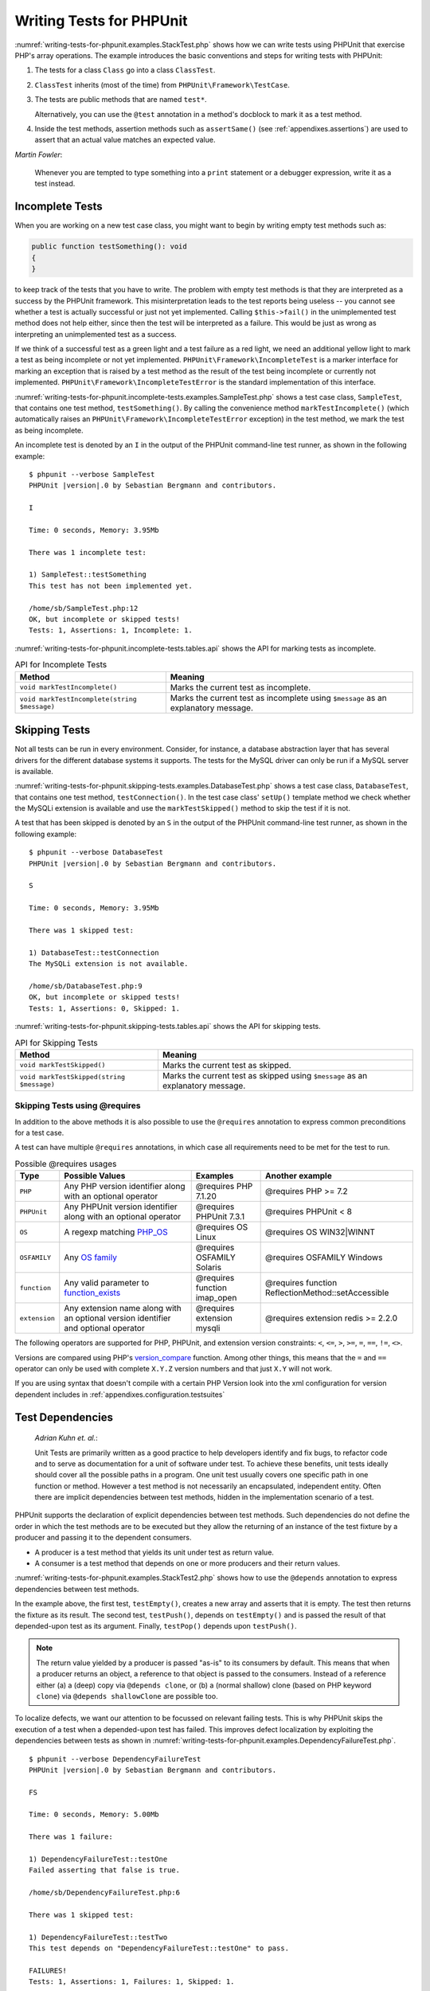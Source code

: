 

.. _writing-tests-for-phpunit:

*************************
Writing Tests for PHPUnit
*************************

:numref:`writing-tests-for-phpunit.examples.StackTest.php` shows
how we can write tests using PHPUnit that exercise PHP's array operations.
The example introduces the basic conventions and steps for writing tests
with PHPUnit:

#.

   The tests for a class ``Class`` go into a class ``ClassTest``.

#.

   ``ClassTest`` inherits (most of the time) from ``PHPUnit\Framework\TestCase``.

#.

   The tests are public methods that are named ``test*``.

   Alternatively, you can use the ``@test`` annotation in a method's docblock to mark it as a test method.

#.

   Inside the test methods, assertion methods such as ``assertSame()`` (see :ref:`appendixes.assertions`) are used to assert that an actual value matches an expected value.

.. code-block:: php
    :caption: Testing array operations with PHPUnit
    :name: writing-tests-for-phpunit.examples.StackTest.php

    <?php declare(strict_types=1);
    use PHPUnit\Framework\TestCase;

    final class StackTest extends TestCase
    {
        public function testPushAndPop(): void
        {
            $stack = [];
            $this->assertSame(0, count($stack));

            array_push($stack, 'foo');
            $this->assertSame('foo', $stack[count($stack)-1]);
            $this->assertSame(1, count($stack));

            $this->assertSame('foo', array_pop($stack));
            $this->assertSame(0, count($stack));
        }
    }

|
    *Martin Fowler*:

    Whenever you are tempted to type something into a
    ``print`` statement or a debugger expression, write it
    as a test instead.

.. _writing-tests-for-phpunit.incomplete-tests:

Incomplete Tests
================

When you are working on a new test case class, you might want to begin
by writing empty test methods such as:

.. code-block:: php

    public function testSomething(): void
    {
    }

to keep track of the tests that you have to write. The
problem with empty test methods is that they are interpreted as a
success by the PHPUnit framework. This misinterpretation leads to the
test reports being useless -- you cannot see whether a test is actually
successful or just not yet implemented. Calling
``$this->fail()`` in the unimplemented test method
does not help either, since then the test will be interpreted as a
failure. This would be just as wrong as interpreting an unimplemented
test as a success.

If we think of a successful test as a green light and a test failure
as a red light, we need an additional yellow light to mark a test
as being incomplete or not yet implemented.
``PHPUnit\Framework\IncompleteTest`` is a marker
interface for marking an exception that is raised by a test method as
the result of the test being incomplete or currently not implemented.
``PHPUnit\Framework\IncompleteTestError`` is the
standard implementation of this interface.

:numref:`writing-tests-for-phpunit.incomplete-tests.examples.SampleTest.php`
shows a test case class, ``SampleTest``, that contains one test
method, ``testSomething()``. By calling the convenience
method ``markTestIncomplete()`` (which automatically
raises an ``PHPUnit\Framework\IncompleteTestError``
exception) in the test method, we mark the test as being incomplete.

.. code-block:: php
    :caption: Marking a test as incomplete
    :name: writing-tests-for-phpunit.incomplete-tests.examples.SampleTest.php

    <?php declare(strict_types=1);
    use PHPUnit\Framework\TestCase;

    final class SampleTest extends TestCase
    {
        public function testSomething(): void
        {
            // Optional: Test anything here, if you want.
            $this->assertTrue(true, 'This should already work.');

            // Stop here and mark this test as incomplete.
            $this->markTestIncomplete(
              'This test has not been implemented yet.'
            );
        }
    }

An incomplete test is denoted by an ``I`` in the output
of the PHPUnit command-line test runner, as shown in the following
example:

.. parsed-literal::

    $ phpunit --verbose SampleTest
    PHPUnit |version|.0 by Sebastian Bergmann and contributors.

    I

    Time: 0 seconds, Memory: 3.95Mb

    There was 1 incomplete test:

    1) SampleTest::testSomething
    This test has not been implemented yet.

    /home/sb/SampleTest.php:12
    OK, but incomplete or skipped tests!
    Tests: 1, Assertions: 1, Incomplete: 1.

:numref:`writing-tests-for-phpunit.incomplete-tests.tables.api`
shows the API for marking tests as incomplete.

.. rst-class:: table
.. list-table:: API for Incomplete Tests
    :name: writing-tests-for-phpunit.incomplete-tests.tables.api
    :header-rows: 1

    * - Method
      - Meaning
    * - ``void markTestIncomplete()``
      - Marks the current test as incomplete.
    * - ``void markTestIncomplete(string $message)``
      - Marks the current test as incomplete using ``$message`` as an explanatory message.

.. _writing-tests-for-phpunit.skipping-tests:

Skipping Tests
==============

Not all tests can be run in every environment. Consider, for instance,
a database abstraction layer that has several drivers for the different
database systems it supports. The tests for the MySQL driver can
only be run if a MySQL server is available.

:numref:`writing-tests-for-phpunit.skipping-tests.examples.DatabaseTest.php`
shows a test case class, ``DatabaseTest``, that contains one test
method, ``testConnection()``. In the test case class'
``setUp()`` template method we check whether the MySQLi
extension is available and use the ``markTestSkipped()``
method to skip the test if it is not.

.. code-block:: php
    :caption: Skipping a test
    :name: writing-tests-for-phpunit.skipping-tests.examples.DatabaseTest.php

    <?php declare(strict_types=1);
    use PHPUnit\Framework\TestCase;

    final class DatabaseTest extends TestCase
    {
        protected function setUp(): void
        {
            if (!extension_loaded('mysqli')) {
                $this->markTestSkipped(
                  'The MySQLi extension is not available.'
                );
            }
        }

        public function testConnection(): void
        {
            // ...
        }
    }

A test that has been skipped is denoted by an ``S`` in
the output of the PHPUnit command-line test runner, as shown in the
following example:

.. parsed-literal::

    $ phpunit --verbose DatabaseTest
    PHPUnit |version|.0 by Sebastian Bergmann and contributors.

    S

    Time: 0 seconds, Memory: 3.95Mb

    There was 1 skipped test:

    1) DatabaseTest::testConnection
    The MySQLi extension is not available.

    /home/sb/DatabaseTest.php:9
    OK, but incomplete or skipped tests!
    Tests: 1, Assertions: 0, Skipped: 1.

:numref:`writing-tests-for-phpunit.skipping-tests.tables.api`
shows the API for skipping tests.

.. rst-class:: table
.. list-table:: API for Skipping Tests
    :name: writing-tests-for-phpunit.skipping-tests.tables.api
    :header-rows: 1

    * - Method
      - Meaning
    * - ``void markTestSkipped()``
      - Marks the current test as skipped.
    * - ``void markTestSkipped(string $message)``
      - Marks the current test as skipped using ``$message`` as an explanatory message.

.. _writing-tests-for-phpunit.skipping-tests.skipping-tests-using-requires:

Skipping Tests using @requires
------------------------------

In addition to the above methods it is also possible to use the
``@requires`` annotation to express common preconditions for a test case.

A test can have multiple ``@requires`` annotations, in which case all requirements
need to be met for the test to run.

.. rst-class:: table
.. list-table:: Possible @requires usages
    :name: writing-tests-for-phpunit.skipping-tests.skipping-tests-using-requires.tables.api
    :header-rows: 1

    * - Type
      - Possible Values
      - Examples
      - Another example
    * - ``PHP``
      - Any PHP version identifier along with an optional operator
      - @requires PHP 7.1.20
      - @requires PHP >= 7.2
    * - ``PHPUnit``
      - Any PHPUnit version identifier along with an optional operator
      - @requires PHPUnit 7.3.1
      - @requires PHPUnit < 8
    * - ``OS``
      - A regexp matching `PHP_OS <https://www.php.net/manual/en/reserved.constants.php=constant.php-os>`_
      - @requires OS Linux
      - @requires OS WIN32|WINNT
    * - ``OSFAMILY``
      - Any `OS family <https://www.php.net/manual/en/reserved.constants.php=constant.php-os-family>`_
      - @requires OSFAMILY Solaris
      - @requires OSFAMILY Windows
    * - ``function``
      - Any valid parameter to `function_exists <https://www.php.net/function_exists>`_
      - @requires function imap_open
      - @requires function ReflectionMethod::setAccessible
    * - ``extension``
      - Any extension name along with an optional version identifier and optional operator
      - @requires extension mysqli
      - @requires extension redis >= 2.2.0

The following operators are supported for PHP, PHPUnit, and extension version constraints: ``<``, ``<=``, ``>``, ``>=``, ``=``, ``==``, ``!=``, ``<>``.

Versions are compared using PHP's `version_compare <https://www.php.net/version_compare>`_ function. Among other things, this means that the ``=`` and ``==`` operator can only be used with complete ``X.Y.Z`` version numbers and that just ``X.Y`` will not work.

.. code-block:: php
    :caption: Skipping test cases using @requires
    :name: writing-tests-for-phpunit.skipping-tests.skipping-tests-using-requires.examples.DatabaseClassSkippingTest.php

    <?php declare(strict_types=1);
    use PHPUnit\Framework\TestCase;

    /**
     * @requires extension mysqli
     */
    final class DatabaseTest extends TestCase
    {
        /**
         * @requires PHP >= 5.3
         */
        public function testConnection(): void
        {
            // Test requires the mysqli extension and PHP >= 5.3
        }

        // ... All other tests require the mysqli extension
    }

If you are using syntax that doesn't compile with a certain PHP Version look into the xml
configuration for version dependent includes in :ref:`appendixes.configuration.testsuites`


.. _writing-tests-for-phpunit.test-dependencies:

Test Dependencies
=================

    *Adrian Kuhn et. al.*:

    Unit Tests are primarily written as a good practice to help developers
    identify and fix bugs, to refactor code and to serve as documentation
    for a unit of software under test. To achieve these benefits, unit tests
    ideally should cover all the possible paths in a program. One unit test
    usually covers one specific path in one function or method. However a
    test method is not necessarily an encapsulated, independent entity. Often
    there are implicit dependencies between test methods, hidden in the
    implementation scenario of a test.

PHPUnit supports the declaration of explicit dependencies between test
methods. Such dependencies do not define the order in which the test
methods are to be executed but they allow the returning of an instance of
the test fixture by a producer and passing it to the dependent consumers.

-

  A producer is a test method that yields its unit under test as return value.

-

  A consumer is a test method that depends on one or more producers and their return values.

:numref:`writing-tests-for-phpunit.examples.StackTest2.php` shows
how to use the ``@depends`` annotation to express
dependencies between test methods.

.. code-block:: php
    :caption: Using the ``@depends`` annotation to express dependencies
    :name: writing-tests-for-phpunit.examples.StackTest2.php

    <?php declare(strict_types=1);
    use PHPUnit\Framework\TestCase;

    final class StackTest extends TestCase
    {
        public function testEmpty(): array
        {
            $stack = [];
            $this->assertEmpty($stack);

            return $stack;
        }

        /**
         * @depends testEmpty
         */
        public function testPush(array $stack): array
        {
            array_push($stack, 'foo');
            $this->assertSame('foo', $stack[count($stack)-1]);
            $this->assertNotEmpty($stack);

            return $stack;
        }

        /**
         * @depends testPush
         */
        public function testPop(array $stack): void
        {
            $this->assertSame('foo', array_pop($stack));
            $this->assertEmpty($stack);
        }
    }

In the example above, the first test, ``testEmpty()``,
creates a new array and asserts that it is empty. The test then returns
the fixture as its result. The second test, ``testPush()``,
depends on ``testEmpty()`` and is passed the result of that
depended-upon test as its argument. Finally, ``testPop()``
depends upon ``testPush()``.

.. admonition:: Note

   The return value yielded by a producer is passed "as-is" to its
   consumers by default. This means that when a producer returns an object,
   a reference to that object is passed to the consumers. Instead of
   a reference either (a) a (deep) copy via ``@depends clone``, or (b) a
   (normal shallow) clone (based on PHP keyword ``clone``) via
   ``@depends shallowClone`` are possible too.

To localize defects, we want our attention to be focussed on
relevant failing tests. This is why PHPUnit skips the execution of a test
when a depended-upon test has failed. This improves defect localization by
exploiting the dependencies between tests as shown in
:numref:`writing-tests-for-phpunit.examples.DependencyFailureTest.php`.

.. code-block:: php
    :caption: Exploiting the dependencies between tests
    :name: writing-tests-for-phpunit.examples.DependencyFailureTest.php

    <?php declare(strict_types=1);
    use PHPUnit\Framework\TestCase;

    final class DependencyFailureTest extends TestCase
    {
        public function testOne(): void
        {
            $this->assertTrue(false);
        }

        /**
         * @depends testOne
         */
        public function testTwo(): void
        {
        }
    }

.. parsed-literal::

    $ phpunit --verbose DependencyFailureTest
    PHPUnit |version|.0 by Sebastian Bergmann and contributors.

    FS

    Time: 0 seconds, Memory: 5.00Mb

    There was 1 failure:

    1) DependencyFailureTest::testOne
    Failed asserting that false is true.

    /home/sb/DependencyFailureTest.php:6

    There was 1 skipped test:

    1) DependencyFailureTest::testTwo
    This test depends on "DependencyFailureTest::testOne" to pass.

    FAILURES!
    Tests: 1, Assertions: 1, Failures: 1, Skipped: 1.

A test may have more than one ``@depends`` annotation.
PHPUnit does not change the order in which tests are executed, you have to
ensure that the dependencies of a test can actually be met before the test
is run.

A test that has more than one ``@depends`` annotation
will get a fixture from the first producer as the first argument, a fixture
from the second producer as the second argument, and so on.
See :numref:`writing-tests-for-phpunit.examples.MultipleDependencies.php`

.. code-block:: php
    :caption: Test with multiple dependencies
    :name: writing-tests-for-phpunit.examples.MultipleDependencies.php

    <?php declare(strict_types=1);
    use PHPUnit\Framework\TestCase;

    final class MultipleDependenciesTest extends TestCase
    {
        public function testProducerFirst(): string
        {
            $this->assertTrue(true);

            return 'first';
        }

        public function testProducerSecond(): string
        {
            $this->assertTrue(true);

            return 'second';
        }

        /**
         * @depends testProducerFirst
         * @depends testProducerSecond
         */
        public function testConsumer(string $a, string $b): void
        {
            $this->assertSame('first', $a);
            $this->assertSame('second', $b);
        }
    }

.. parsed-literal::

    $ phpunit --verbose MultipleDependenciesTest
    PHPUnit |version|.0 by Sebastian Bergmann and contributors.

    ...

    Time: 0 seconds, Memory: 3.25Mb

    OK (3 tests, 4 assertions)

.. _writing-tests-for-phpunit.data-providers:

Data Providers
==============

A test method can accept arbitrary arguments. These arguments are to be
provided by one or more data provider methods (``additionProvider()`` in
:numref:`writing-tests-for-phpunit.data-providers.examples.DataTest.php`).
The data provider method to be used is specified using the
``@dataProvider`` annotation.

A data provider method must be ``public`` and either return
an array of arrays or an object that implements the ``Iterator``
interface and yields an array for each iteration step. For each array that
is part of the collection the test method will be called with the contents
of the array as its arguments.

.. code-block:: php
    :caption: Using a data provider that returns an array of arrays
    :name: writing-tests-for-phpunit.data-providers.examples.DataTest.php

    <?php declare(strict_types=1);
    use PHPUnit\Framework\TestCase;

    final class DataTest extends TestCase
    {
        /**
         * @dataProvider additionProvider
         */
        public function testAdd(int $a, int $b, int $expected): void
        {
            $this->assertSame($expected, $a + $b);
        }

        public function additionProvider(): array
        {
            return [
                [0, 0, 0],
                [0, 1, 1],
                [1, 0, 1],
                [1, 1, 3]
            ];
        }
    }

.. parsed-literal::

    $ phpunit DataTest
    PHPUnit |version|.0 by Sebastian Bergmann and contributors.

    ...F

    Time: 0 seconds, Memory: 5.75Mb

    There was 1 failure:

    1) DataTest::testAdd with data set #3 (1, 1, 3)
    Failed asserting that 2 is identical to 3.

    /home/sb/DataTest.php:9

    FAILURES!
    Tests: 4, Assertions: 4, Failures: 1.

When using a large number of datasets it's useful to name each one with string key instead of default numeric.
Output will be more verbose as it'll contain that name of a dataset that breaks a test.

.. code-block:: php
    :caption: Using a data provider with named datasets
    :name: writing-tests-for-phpunit.data-providers.examples.DataTest1.php

    <?php declare(strict_types=1);
    use PHPUnit\Framework\TestCase;

    final class DataTest extends TestCase
    {
        /**
         * @dataProvider additionProvider
         */
        public function testAdd(int $a, int $b, int $expected): void
        {
            $this->assertSame($expected, $a + $b);
        }

        public function additionProvider(): array
        {
            return [
                'adding zeros'  => [0, 0, 0],
                'zero plus one' => [0, 1, 1],
                'one plus zero' => [1, 0, 1],
                'one plus one'  => [1, 1, 3]
            ];
        }
    }

.. parsed-literal::

    $ phpunit DataTest
    PHPUnit |version|.0 by Sebastian Bergmann and contributors.

    ...F

    Time: 0 seconds, Memory: 5.75Mb

    There was 1 failure:

    1) DataTest::testAdd with data set "one plus one" (1, 1, 3)
    Failed asserting that 2 is identical to 3.

    /home/sb/DataTest.php:9

    FAILURES!
    Tests: 4, Assertions: 4, Failures: 1.

.. admonition:: Note

    You can make the test output more verbose by defining a sentence and using the test's parameter names as placeholders
    (``$a``, ``$b`` and ``$expected`` in the example above) with the :ref:`appendixes.annotations.testdox` annotation.
    You can also refer to the name of a named data set with ``$_dataName``.

.. code-block:: php
    :caption: Using a data provider that returns an Iterator object
    :name: writing-tests-for-phpunit.data-providers.examples.DataTest2.php

    <?php declare(strict_types=1);
    use PHPUnit\Framework\TestCase;

    final class DataTest extends TestCase
    {
        /**
         * @dataProvider additionProvider
         */
        public function testAdd(int $a, int $b, int $expected): void
        {
            $this->assertSame($expected, $a + $b);
        }

        public function additionProvider(): CsvFileIterator
        {
            return new CsvFileIterator('data.csv');
        }
    }

.. parsed-literal::

    $ phpunit DataTest
    PHPUnit |version|.0 by Sebastian Bergmann and contributors.

    ...F

    Time: 0 seconds, Memory: 5.75Mb

    There was 1 failure:

    1) DataTest::testAdd with data set #3 ('1', '1', '3')
    Failed asserting that 2 is identical to 3.

    /home/sb/DataTest.php:11

    FAILURES!
    Tests: 4, Assertions: 4, Failures: 1.

.. code-block:: php
    :caption: The CsvFileIterator class
    :name: writing-tests-for-phpunit.data-providers.examples.CsvFileIterator.php

    <?php declare(strict_types=1);
    use PHPUnit\Framework\TestCase;

    final class CsvFileIterator implements Iterator
    {
        private $file;
        private $key = 0;
        private $current;

        public function __construct(string $file)
        {
            $this->file = fopen($file, 'r');
        }

        public function __destruct()
        {
            fclose($this->file);
        }

        public function rewind(): void
        {
            rewind($this->file);

            $this->current = fgetcsv($this->file);

            if (is_array($this->current)) {
                $this->current = array_map('intval', $this->current);
            }

            $this->key = 0;
        }

        public function valid(): bool
        {
            return !feof($this->file);
        }

        public function key(): int
        {
            return $this->key;
        }

        public function current(): array
        {
            return $this->current;
        }

        public function next(): void
        {
            $this->current = fgetcsv($this->file);

            if (is_array($this->current)) {
                $this->current = array_map('intval', $this->current);
            }

            $this->key++;
        }
    }

When a test receives input from both a ``@dataProvider``
method and from one or more tests it ``@depends`` on, the
arguments from the data provider will come before the ones from
depended-upon tests. The arguments from depended-upon tests will be the
same for each data set.
See :numref:`writing-tests-for-phpunit.data-providers.examples.DependencyAndDataProviderCombo.php`

.. code-block:: php
    :caption: Combination of @depends and @dataProvider in same test
    :name: writing-tests-for-phpunit.data-providers.examples.DependencyAndDataProviderCombo.php

    <?php declare(strict_types=1);
    use PHPUnit\Framework\TestCase;

    final class DependencyAndDataProviderComboTest extends TestCase
    {
        public function provider(): array
        {
            return [['provider1'], ['provider2']];
        }

        public function testProducerFirst(): string
        {
            $this->assertTrue(true);

            return 'first';
        }

        public function testProducerSecond(): string
        {
            $this->assertTrue(true);

            return 'second';
        }

        /**
         * @depends testProducerFirst
         * @depends testProducerSecond
         * @dataProvider provider
         */
        public function testConsumer(): void
        {
            $this->assertSame(
                ['provider1', 'first', 'second'],
                func_get_args()
            );
        }
    }

.. parsed-literal::

    $ phpunit --verbose DependencyAndDataProviderComboTest
    PHPUnit |version|.0 by Sebastian Bergmann and contributors.

    ...F

    Time: 0 seconds, Memory: 3.50Mb

    There was 1 failure:

    1) DependencyAndDataProviderComboTest::testConsumer with data set #1 ('provider2')
    Failed asserting that two arrays are identical.
    --- Expected
    +++ Actual
    @@ @@
    Array &0 (
    -    0 => 'provider1'
    +    0 => 'provider2'
         1 => 'first'
         2 => 'second'
    )
    /home/sb/DependencyAndDataProviderComboTest.php:32

    FAILURES!
    Tests: 4, Assertions: 4, Failures: 1.

.. code-block:: php
    :caption: Using multiple data providers for a single test
    :name: writing-tests-for-phpunit.data-providers.examples2.DataTest.php

    <?php declare(strict_types=1);
    use PHPUnit\Framework\TestCase;

    final class DataTest extends TestCase
    {
        /**
         * @dataProvider additionWithNonNegativeNumbersProvider
         * @dataProvider additionWithNegativeNumbersProvider
         */
        public function testAdd(int $a, int $b, int $expected): void
        {
            $this->assertSame($expected, $a + $b);
        }

        public function additionWithNonNegativeNumbersProvider(): array
        {
            return [
                [0, 1, 1],
                [1, 0, 1],
                [1, 1, 3]
            ];
        }

        public function additionWithNegativeNumbersProvider(): array
        {
            return [
                [-1, 1, 0],
                [-1, -1, -2],
                [1, -1, 0]
            ];
        }
     }

.. parsed-literal::

    $ phpunit DataTest
    PHPUnit |version|.0 by Sebastian Bergmann and contributors.

    ..F...                                                              6 / 6 (100%)

    Time: 0 seconds, Memory: 5.75Mb

    There was 1 failure:

    1) DataTest::testAdd with data set #3 (1, 1, 3)
    Failed asserting that 2 is identical to 3.

    /home/sb/DataTest.php:12

    FAILURES!
    Tests: 6, Assertions: 6, Failures: 1.

.. admonition:: Note

   When a test depends on a test that uses data providers, the depending
   test will be executed when the test it depends upon is successful for at
   least one data set. The result of a test that uses data providers cannot
   be injected into a depending test.

.. admonition:: Note

   All data providers are executed before both the call to the ``setUpBeforeClass()``
   static method and the first call to the ``setUp()`` method.
   Because of that you can't access any variables you create there from
   within a data provider. This is required in order for PHPUnit to be able
   to compute the total number of tests.

.. _writing-tests-for-phpunit.exceptions:

Testing Exceptions
==================

:numref:`writing-tests-for-phpunit.exceptions.examples.ExceptionTest.php`
shows how to use the ``expectException()`` method to test
whether an exception is thrown by the code under test.

.. code-block:: php
    :caption: Using the expectException() method
    :name: writing-tests-for-phpunit.exceptions.examples.ExceptionTest.php

    <?php declare(strict_types=1);
    use PHPUnit\Framework\TestCase;

    final class ExceptionTest extends TestCase
    {
        public function testException(): void
        {
            $this->expectException(InvalidArgumentException::class);
        }
    }

.. parsed-literal::

    $ phpunit ExceptionTest
    PHPUnit |version|.0 by Sebastian Bergmann and contributors.

    F

    Time: 0 seconds, Memory: 4.75Mb

    There was 1 failure:

    1) ExceptionTest::testException
    Failed asserting that exception of type "InvalidArgumentException" is thrown.

    FAILURES!
    Tests: 1, Assertions: 1, Failures: 1.

The expectException() method must be called prior to raising the exception and with the class object for the raised exception as an argument. 

In addition to the ``expectException()`` method the
``expectExceptionCode()``,
``expectExceptionMessage()``, and
``expectExceptionMessageMatches()`` methods exist to set up
expectations for exceptions raised by the code under test.

.. admonition:: Note

   Note that ``expectExceptionMessage()`` asserts that the ``$actual``
   message contains the ``$expected`` message and does not perform
   an exact string comparison.

.. _writing-tests-for-phpunit.errors:

Testing PHP Errors, Warnings, and Notices
=========================================

By default, PHPUnit converts PHP errors, warnings, and notices that are
triggered during the execution of a test to an exception. Among other benefits,
this makes it possible to expect that a PHP error, warning, or notice is
triggered in a test as shown in
:numref:`writing-tests-for-phpunit.exceptions.examples.ErrorTest.php`.

.. admonition:: Note

   PHP's ``error_reporting`` runtime configuration can
   limit which errors PHPUnit will convert to exceptions. If you are
   having issues with this feature, be sure PHP is not configured to
   suppress the type of error you are interested in.

.. code-block:: php
    :caption: Expecting PHP errors, warnings, and notices
    :name: writing-tests-for-phpunit.exceptions.examples.ErrorTest.php

    <?php declare(strict_types=1);
    use PHPUnit\Framework\TestCase;

    final class ErrorTest extends TestCase
    {
        public function testDeprecationCanBeExpected(): void
        {
            $this->expectDeprecation();

            // Optionally test that the message is equal to a string
            $this->expectDeprecationMessage('foo');

            // Or optionally test that the message matches a regular expression
            $this->expectDeprecationMessageMatches('/foo/');

            \trigger_error('foo', \E_USER_DEPRECATED);
        }

        public function testNoticeCanBeExpected(): void
        {
            $this->expectNotice();

            // Optionally test that the message is equal to a string
            $this->expectNoticeMessage('foo');

            // Or optionally test that the message matches a regular expression
            $this->expectNoticeMessageMatches('/foo/');

            \trigger_error('foo', \E_USER_NOTICE);
        }

        public function testWarningCanBeExpected(): void
        {
            $this->expectWarning();

            // Optionally test that the message is equal to a string
            $this->expectWarningMessage('foo');

            // Or optionally test that the message matches a regular expression
            $this->expectWarningMessageMatches('/foo/');

            \trigger_error('foo', \E_USER_WARNING);
        }

        public function testErrorCanBeExpected(): void
        {
            $this->expectError();

            // Optionally test that the message is equal to a string
            $this->expectErrorMessage('foo');

            // Or optionally test that the message matches a regular expression
            $this->expectErrorMessageMatches('/foo/');

            \trigger_error('foo', \E_USER_ERROR);
        }
    }

When testing code that uses PHP built-in functions such as ``fopen()`` that
may trigger errors it can sometimes be useful to use error suppression while
testing. This allows you to check the return values by suppressing notices
that would lead to an exception raised by PHPUnit's error handler.

.. code-block:: php
    :caption: Testing return values of code that uses PHP Errors
    :name: writing-tests-for-phpunit.exceptions.examples.TriggerErrorReturnValue.php

    <?php declare(strict_types=1);
    use PHPUnit\Framework\TestCase;

    final class ErrorSuppressionTest extends TestCase
    {
        public function testFileWriting(): void
        {
            $writer = new FileWriter;

            $this->assertFalse(@$writer->write('/is-not-writeable/file', 'stuff'));
        }
    }

    final class FileWriter
    {
        public function write($file, $content)
        {
            $file = fopen($file, 'w');

            if ($file === false) {
                return false;
            }

            // ...
        }
    }

.. parsed-literal::

    $ phpunit ErrorSuppressionTest
    PHPUnit |version|.0 by Sebastian Bergmann and contributors.

    .

    Time: 1 seconds, Memory: 5.25Mb

    OK (1 test, 1 assertion)

Without the error suppression the test would fail reporting
``fopen(/is-not-writeable/file): failed to open stream: No such file or directory``.

.. _writing-tests-for-phpunit.output:

Testing Output
==============

Sometimes you want to assert that the execution of a method, for
instance, generates an expected output (via ``echo`` or
``print``, for example). The
``PHPUnit\Framework\TestCase`` class uses PHP's
`Output
Buffering <http://www.php.net/manual/en/ref.outcontrol.php>`_ feature to provide the functionality that is
necessary for this.

:numref:`writing-tests-for-phpunit.output.examples.OutputTest.php`
shows how to use the ``expectOutputString()`` method to
set the expected output. If this expected output is not generated, the
test will be counted as a failure.

.. code-block:: php
    :caption: Testing the output of a function or method
    :name: writing-tests-for-phpunit.output.examples.OutputTest.php

    <?php declare(strict_types=1);
    use PHPUnit\Framework\TestCase;

    final class OutputTest extends TestCase
    {
        public function testExpectFooActualFoo(): void
        {
            $this->expectOutputString('foo');

            print 'foo';
        }

        public function testExpectBarActualBaz(): void
        {
            $this->expectOutputString('bar');

            print 'baz';
        }
    }

.. parsed-literal::

    $ phpunit OutputTest
    PHPUnit |version|.0 by Sebastian Bergmann and contributors.

    .F

    Time: 0 seconds, Memory: 5.75Mb

    There was 1 failure:

    1) OutputTest::testExpectBarActualBaz
    Failed asserting that two strings are equal.
    --- Expected
    +++ Actual
    @@ @@
    -'bar'
    +'baz'

    FAILURES!
    Tests: 2, Assertions: 2, Failures: 1.

:numref:`writing-tests-for-phpunit.output.tables.api`
shows the methods provided for testing output

.. rst-class:: table
.. list-table:: Methods for testing output
    :name: writing-tests-for-phpunit.output.tables.api
    :header-rows: 1

    * - Method
      - Meaning
    * - ``void expectOutputRegex(string $regularExpression)``
      - Set up the expectation that the output matches a ``$regularExpression``.
    * - ``void expectOutputString(string $expectedString)``
      - Set up the expectation that the output is equal to an ``$expectedString``.
    * - ``bool setOutputCallback(callable $callback)``
      - Sets up a callback that is used to, for instance, normalize the actual output.
    * - ``string getActualOutput()``
      - Get the actual output.

.. admonition:: Note

   A test that emits output will fail in strict mode.

.. _writing-tests-for-phpunit.error-output:

Error Output
============

Whenever a test fails PHPUnit tries its best to provide you with as much
context as possible that can help to identify the problem.

.. code-block:: php
    :caption: Error output generated when an array comparison fails
    :name: writing-tests-for-phpunit.error-output.examples.ArrayDiffTest.php

    <?php declare(strict_types=1);
    use PHPUnit\Framework\TestCase;

    final class ArrayDiffTest extends TestCase
    {
        public function testEquality(): void
        {
            $this->assertSame(
                [1, 2,  3, 4, 5, 6],
                [1, 2, 33, 4, 5, 6]
            );
        }
    }

.. parsed-literal::

    $ phpunit ArrayDiffTest
    PHPUnit |version|.0 by Sebastian Bergmann and contributors.

    F

    Time: 0 seconds, Memory: 5.25Mb

    There was 1 failure:

    1) ArrayDiffTest::testEquality
    Failed asserting that two arrays are identical.
    --- Expected
    +++ Actual
    @@ @@
     Array (
         0 => 1
         1 => 2
    -    2 => 3
    +    2 => 33
         3 => 4
         4 => 5
         5 => 6
     )

    /home/sb/ArrayDiffTest.php:7

    FAILURES!
    Tests: 1, Assertions: 1, Failures: 1.

In this example only one of the array values differs and the other values
are shown to provide context on where the error occurred.

When the generated output would be long to read PHPUnit will split it up
and provide a few lines of context around every difference.

.. code-block:: php
    :caption: Error output when an array comparison of a long array fails
    :name: writing-tests-for-phpunit.error-output.examples.LongArrayDiffTest.php

    <?php declare(strict_types=1);
    use PHPUnit\Framework\TestCase;

    final class LongArrayDiffTest extends TestCase
    {
        public function testEquality(): void
        {
            $this->assertSame(
                [0, 0, 0, 0, 0, 0, 0, 0, 0, 0, 0, 0, 1, 2,  3, 4, 5, 6],
                [0, 0, 0, 0, 0, 0, 0, 0, 0, 0, 0, 0, 1, 2, 33, 4, 5, 6]
            );
        }
    }

.. parsed-literal::

    $ phpunit LongArrayDiffTest
    PHPUnit |version|.0 by Sebastian Bergmann and contributors.

    F

    Time: 0 seconds, Memory: 5.25Mb

    There was 1 failure:

    1) LongArrayDiffTest::testEquality
    Failed asserting that two arrays are identical.
    --- Expected
    +++ Actual
    @@ @@
         11 => 0
         12 => 1
         13 => 2
    -    14 => 3
    +    14 => 33
         15 => 4
         16 => 5
         17 => 6
     )

    /home/sb/LongArrayDiffTest.php:7

    FAILURES!
    Tests: 1, Assertions: 1, Failures: 1.

.. _writing-tests-for-phpunit.error-output.edge-cases:

Edge Cases
----------

When a comparison fails PHPUnit creates textual representations of the
input values and compares those. Due to that implementation a diff
might show more problems than actually exist.

This only happens when using ``assertEquals()`` or other 'weak' comparison
functions on arrays or objects.

.. code-block:: php
    :caption: Edge case in the diff generation when using weak comparison
    :name: writing-tests-for-phpunit.error-output.edge-cases.examples.ArrayWeakComparisonTest.php

    <?php declare(strict_types=1);
    use PHPUnit\Framework\TestCase;

    final class ArrayWeakComparisonTest extends TestCase
    {
        public function testEquality(): void
        {
            $this->assertEquals(
                [1, 2, 3, 4, 5, 6],
                ['1', 2, 33, 4, 5, 6]
            );
        }
    }

.. parsed-literal::

    $ phpunit ArrayWeakComparisonTest
    PHPUnit |version|.0 by Sebastian Bergmann and contributors.

    F

    Time: 0 seconds, Memory: 5.25Mb

    There was 1 failure:

    1) ArrayWeakComparisonTest::testEquality
    Failed asserting that two arrays are equal.
    --- Expected
    +++ Actual
    @@ @@
     Array (
    -    0 => 1
    +    0 => '1'
         1 => 2
    -    2 => 3
    +    2 => 33
         3 => 4
         4 => 5
         5 => 6
     )

    /home/sb/ArrayWeakComparisonTest.php:7

    FAILURES!
    Tests: 1, Assertions: 1, Failures: 1.

In this example the difference in the first index between
``1`` and ``'1'`` is
reported even though ``assertEquals()`` considers the values as a match.


